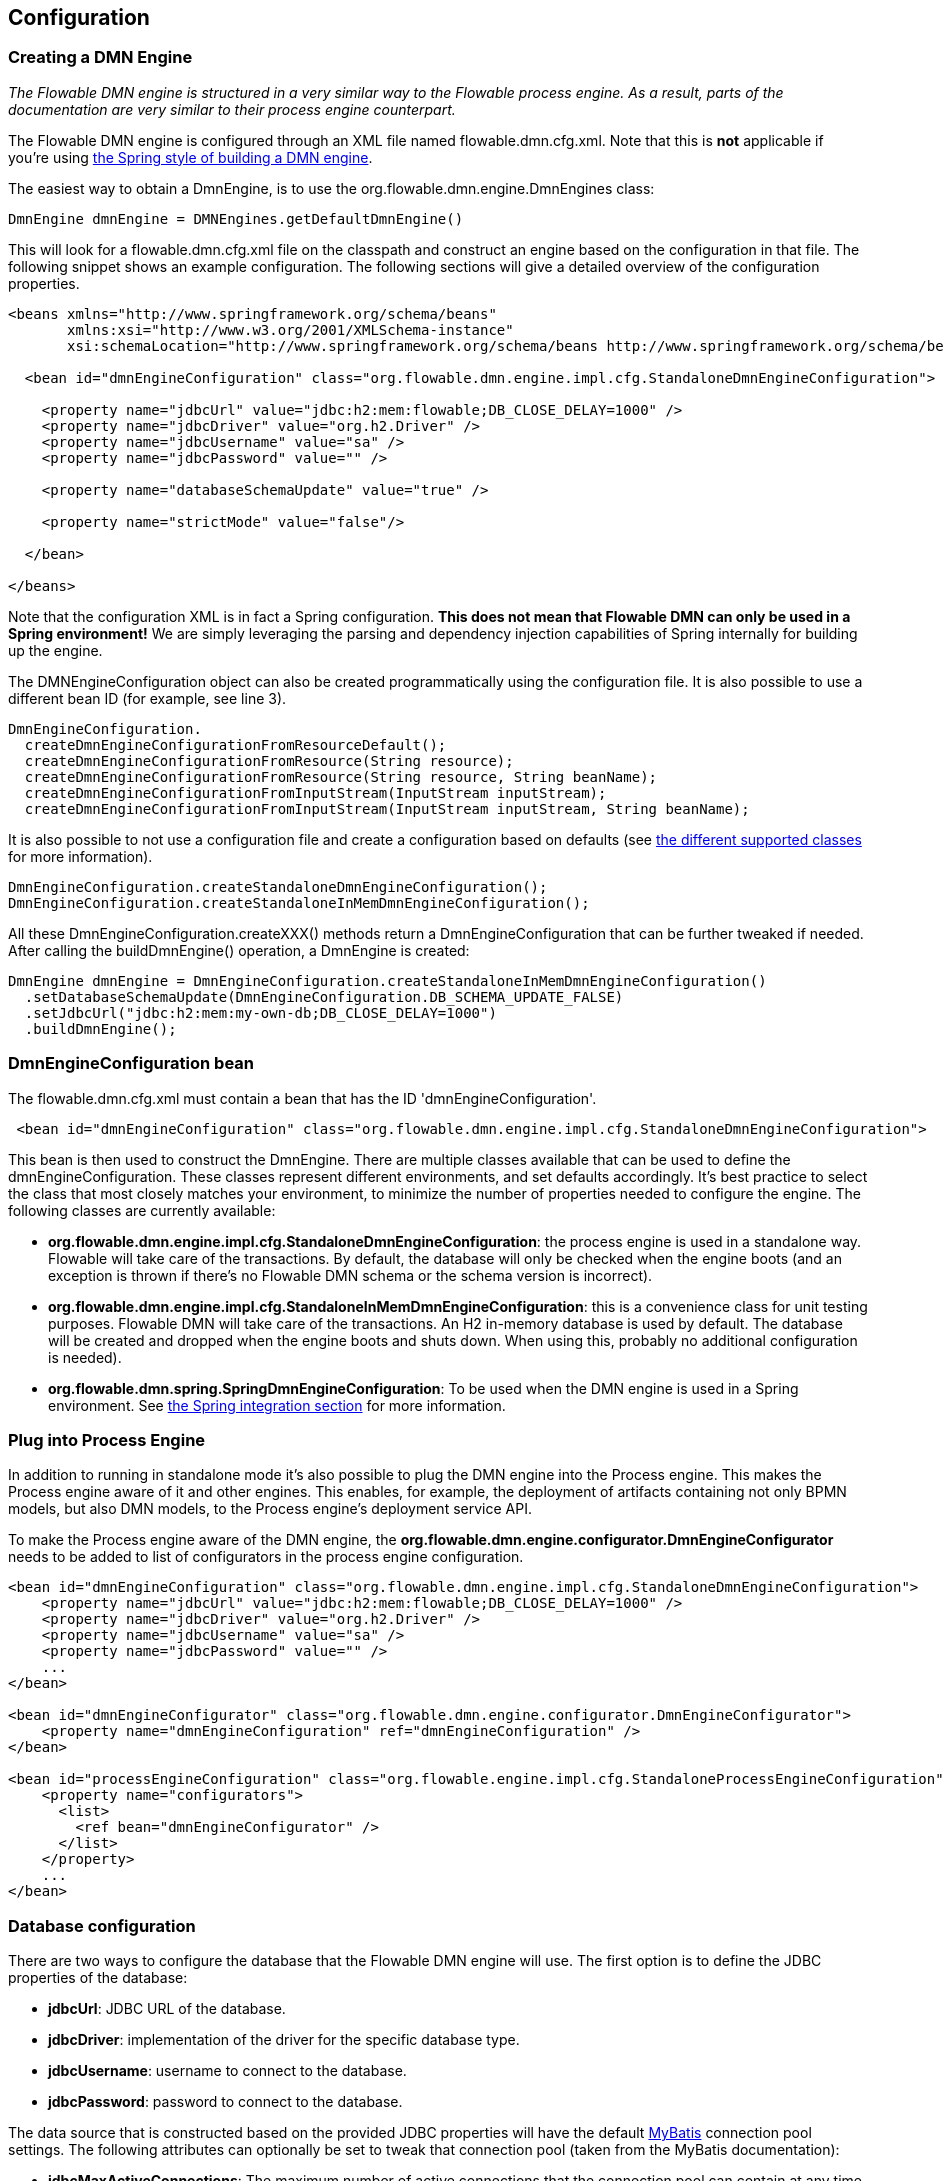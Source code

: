 
== Configuration

[[configuration]]

=== Creating a DMN Engine

_The Flowable DMN engine is structured in a very similar way to the Flowable process engine. As a result, parts of the documentation are very similar to their process engine counterpart._

The Flowable DMN engine is configured through an XML file named +flowable.dmn.cfg.xml+. Note that this is *not* applicable if you're using <<springintegration,the Spring style of building a DMN engine>>.

The easiest way to obtain a +DmnEngine+, is to use the +org.flowable.dmn.engine.DmnEngines+ class:

[source,java,linenums]
----
DmnEngine dmnEngine = DMNEngines.getDefaultDmnEngine()
----

This will look for a +flowable.dmn.cfg.xml+ file on the classpath and construct an engine based on the configuration in that file. The following snippet shows an example configuration.  The following sections will give a detailed overview of the configuration properties.

[source,xml,linenums]
----
<beans xmlns="http://www.springframework.org/schema/beans"
       xmlns:xsi="http://www.w3.org/2001/XMLSchema-instance"
       xsi:schemaLocation="http://www.springframework.org/schema/beans http://www.springframework.org/schema/beans/spring-beans.xsd">

  <bean id="dmnEngineConfiguration" class="org.flowable.dmn.engine.impl.cfg.StandaloneDmnEngineConfiguration">

    <property name="jdbcUrl" value="jdbc:h2:mem:flowable;DB_CLOSE_DELAY=1000" />
    <property name="jdbcDriver" value="org.h2.Driver" />
    <property name="jdbcUsername" value="sa" />
    <property name="jdbcPassword" value="" />

    <property name="databaseSchemaUpdate" value="true" />

    <property name="strictMode" value="false"/>
    
  </bean>

</beans>
----

Note that the configuration XML is in fact a Spring configuration. *This does not mean that Flowable DMN can only be used in a Spring environment!* We are simply leveraging the parsing and dependency injection capabilities of Spring internally for building up the engine.

The DMNEngineConfiguration object can also be created programmatically using the configuration file. It is also possible to use a different bean ID (for example, see line 3).

[source,java,linenums]
----
DmnEngineConfiguration.
  createDmnEngineConfigurationFromResourceDefault();
  createDmnEngineConfigurationFromResource(String resource);
  createDmnEngineConfigurationFromResource(String resource, String beanName);
  createDmnEngineConfigurationFromInputStream(InputStream inputStream);
  createDmnEngineConfigurationFromInputStream(InputStream inputStream, String beanName);
----


It is also possible to not use a configuration file and create a configuration based on
defaults (see <<configurationClasses,the different supported classes>> for more information).

[source,java,linenums]
----
DmnEngineConfiguration.createStandaloneDmnEngineConfiguration();
DmnEngineConfiguration.createStandaloneInMemDmnEngineConfiguration();
----

All these +DmnEngineConfiguration.createXXX()+ methods return a +DmnEngineConfiguration+ that can be further tweaked if needed. After calling the +buildDmnEngine()+ operation, a +DmnEngine+ is created:

[source,java,linenums]
----
DmnEngine dmnEngine = DmnEngineConfiguration.createStandaloneInMemDmnEngineConfiguration()
  .setDatabaseSchemaUpdate(DmnEngineConfiguration.DB_SCHEMA_UPDATE_FALSE)
  .setJdbcUrl("jdbc:h2:mem:my-own-db;DB_CLOSE_DELAY=1000")
  .buildDmnEngine();
----

[[configurationRoot]]


=== DmnEngineConfiguration bean

The +flowable.dmn.cfg.xml+ must contain a bean that has the ID +$$'dmnEngineConfiguration'$$+.

[source,xml,linenums]
----
 <bean id="dmnEngineConfiguration" class="org.flowable.dmn.engine.impl.cfg.StandaloneDmnEngineConfiguration">
----


This bean is then used to construct the +DmnEngine+. There are multiple classes available that can be used to define the +dmnEngineConfiguration+. These classes represent different environments, and set defaults accordingly. It's best practice to select the class that most closely matches your environment, to minimize the number of properties needed to configure the engine. The following classes are currently available: [[configurationClasses]]

* *org.flowable.dmn.engine.impl.cfg.StandaloneDmnEngineConfiguration*: the process engine is used in a standalone way. Flowable will take care of the transactions. By default, the database will only be checked when the engine boots (and an exception is thrown if there's no Flowable DMN schema or the schema version is incorrect).
* *org.flowable.dmn.engine.impl.cfg.StandaloneInMemDmnEngineConfiguration*: this is a convenience class for unit testing purposes. Flowable DMN will take care of the transactions. An H2 in-memory database is used by default. The database will be created and dropped when the engine boots and shuts down. When using this, probably no additional configuration is needed).
* *org.flowable.dmn.spring.SpringDmnEngineConfiguration*: To be used when the DMN engine is used in a Spring environment.  See <<springintegration,the Spring integration section>> for more information.

=== Plug into Process Engine

In addition to running in standalone mode it's also possible to plug the DMN engine into the Process engine. This makes the Process engine aware of it and other engines. This enables, for example, the deployment of artifacts containing not only BPMN models, but also DMN models, to the Process engine's deployment service API.

To make the Process engine aware of the DMN engine, the *org.flowable.dmn.engine.configurator.DmnEngineConfigurator* needs to be added to list of configurators in the process engine configuration.

[source,xml,linenums]
----
<bean id="dmnEngineConfiguration" class="org.flowable.dmn.engine.impl.cfg.StandaloneDmnEngineConfiguration">
    <property name="jdbcUrl" value="jdbc:h2:mem:flowable;DB_CLOSE_DELAY=1000" />
    <property name="jdbcDriver" value="org.h2.Driver" />
    <property name="jdbcUsername" value="sa" />
    <property name="jdbcPassword" value="" />
    ...
</bean>

<bean id="dmnEngineConfigurator" class="org.flowable.dmn.engine.configurator.DmnEngineConfigurator">
    <property name="dmnEngineConfiguration" ref="dmnEngineConfiguration" />
</bean>

<bean id="processEngineConfiguration" class="org.flowable.engine.impl.cfg.StandaloneProcessEngineConfiguration">
    <property name="configurators">
      <list>
        <ref bean="dmnEngineConfigurator" />
      </list>
    </property>
    ...
</bean>
----


[[databaseConfiguration]]

=== Database configuration

There are two ways to configure the database that the Flowable DMN engine will use. The first option is to define the JDBC properties of the database:

* *jdbcUrl*: JDBC URL of the database.
* *jdbcDriver*: implementation of the driver for the specific database type.
* *jdbcUsername*: username to connect to the database.
* *jdbcPassword*: password to connect to the database.

The data source that is constructed based on the provided JDBC properties will have the default link:$$http://www.mybatis.org/$$[MyBatis] connection pool settings. The following attributes can optionally be set to tweak that connection pool (taken from the MyBatis documentation):

* *jdbcMaxActiveConnections*: The maximum number of active connections that the connection pool can contain at any time. Default is 10.
* *jdbcMaxIdleConnections*: The maximum number of idle connections that the connection pool can contain at any time.
* *jdbcMaxCheckoutTime*: The amount of time in milliseconds a connection can be 'checked out' from the connection pool before it is forcefully returned. Default is 20000 (20 seconds).
* *jdbcMaxWaitTime*: This is a low level setting that gives the pool a chance to print a log status and re-attempt the acquisition of a connection in the case that it is taking unusually long (to avoid failing silently forever if the pool is misconfigured) Default is 20000 (20 seconds).

Example database configuration:

[source,xml,linenums]
----
<property name="jdbcUrl" value="jdbc:h2:mem:flowable_dmn;DB_CLOSE_DELAY=1000" />
<property name="jdbcDriver" value="org.h2.Driver" />
<property name="jdbcUsername" value="sa" />
<property name="jdbcPassword" value="" />
----

Our benchmarks have shown that the MyBatis connection pool is not the most efficient or resilient when dealing with a lot of concurrent requests. As such, it is advisable to us a +javax.sql.DataSource+ implementation (such as HikariCP, Tomcat JDBC Connection Pool, and so on) and inject it into the process engine configuration :

[source,xml,linenums]
----
<bean id="dataSource" class="org.apache.commons.dbcp.BasicDataSource" >
  <property name="driverClassName" value="com.mysql.jdbc.Driver" />
  <property name="url" value="jdbc:mysql://localhost:3306/flowable_dmn" />
  <property name="username" value="flowable" />
  <property name="password" value="flowable" />
  <property name="defaultAutoCommit" value="false" />
</bean>

<bean id="dmnEngineConfiguration" class="org.flowable.dmn.engine.impl.cfg.StandaloneDmnEngineConfiguration">

    <property name="dataSource" ref="dataSource" />
    ...

----


Note that Flowable DMN does not ship with a library that allows you to define such a data source. So you have to make sure that the libraries are on your classpath.

The following properties can be set, regardless of whether you are using the JDBC or data source approach:

* *databaseType*: it's normally not necessary to specify this property as it is automatically detected from the database connection metadata. Should only be specified in case automatic detection fails. Possible values: {h2, mysql, oracle, postgres, mssql, db2}. This setting will determine which create/drop scripts and queries will be used. See <<supporteddatabases,the 'supported databases' section>> for an overview of which types are supported.
* *databaseSchemaUpdate*: allows you to set the strategy to handle the database schema on process engine boot and shutdown.
** +false+ (default): Checks the version of the DB schema against the library when the process engine is being created and throws an exception if the versions don't match.
** ++true++: Upon building the process engine, a check is performed and an update of the schema is performed if it is necessary. If the schema doesn't exist, it is created.
** ++create-drop++: Creates the schema when the process engine is being created and drops the schema when the process engine is being closed.


[[jndiDatasourceConfig]]

=== JNDI Datasource Configuration

By default, the database configuration for Flowable DMN is contained within the db.properties files in the WEB-INF/classes of each web application. This isn't always ideal because it
requires users to either modify the db.properties in the Flowable source and recompile the WAR file, or explode the WAR and modify the db.properties on every deployment.

By using JNDI (Java Naming and Directory Interface) to obtain the database connection, the connection is fully managed by the Servlet Container and the configuration can be managed outside the war deployment. This also allows more control over the connection parameters than what is provided by the db.properties file.

[[jndi_configuration]]

==== Configuration

Configuration of the JNDI datasource will differ depending on what servlet container application you are using. The instructions below will work for Tomcat, but for other container applications, please refer to the documentation for your container app.

If using Tomcat, the JNDI resource is configured within $CATALINA_BASE/conf/[enginename]/[hostname]/[warname].xml (for the Flowable UI this will usually be $CATALINA_BASE/conf/Catalina/localhost/flowable-app.xml). The default context is copied from the Flowable WAR file when the application is first deployed, so if it already exists, you will need to replace it. To change the JNDI resource so that the application connects to MySQL instead of H2, for example, change the file to the following:

[source,xml,linenums]
----
<?xml version="1.0" encoding="UTF-8"?>
    <Context antiJARLocking="true" path="/flowable-app">
        <Resource auth="Container"
            name="jdbc/flowableDB"
            type="javax.sql.DataSource"
            description="JDBC DataSource"
            url="jdbc:mysql://localhost:3306/flowable"
            driverClassName="com.mysql.jdbc.Driver"
            username="sa"
            password=""
            defaultAutoCommit="false"
            initialSize="5"
            maxWait="5000"
            maxActive="120"
            maxIdle="5"/>
        </Context>
----


==== JNDI properties

To configure a JNDI Datasource, use the following properties in the properties file for the Flowable UI:

* spring.datasource.jndi-name=: the JNDI name of the Datasource.
* datasource.jndi.resourceRef: Set whether the lookup occurs in a J2EE container, in other words, if the prefix "java:comp/env/" needs to be added if the JNDI name doesn't already contain it. Default is "true".


[[supporteddatabases]]


=== Supported databases

Listed below are the types (case sensitive!) that Flowable uses to refer to databases.

[[databaseTypes]]
[options="header"]
|===============
|Flowable DMN database type|Example JDBC URL|Notes
|h2|jdbc:h2:tcp://localhost/flowable_dmn|Default configured database
|mysql|jdbc:mysql://localhost:3306/flowable_dmn?autoReconnect=true|Tested using mysql-connector-java database driver
|oracle|jdbc:oracle:thin:@localhost:1521:xe|
|postgres|jdbc:postgresql://localhost:5432/flowable_dmn|
|db2|jdbc:db2://localhost:50000/flowable_dmn|
|mssql|jdbc:sqlserver://localhost:1433;databaseName=flowable_dmn (jdbc.driver=com.microsoft.sqlserver.jdbc.SQLServerDriver) _OR_ jdbc:jtds:sqlserver://localhost:1433/flowable_dmn (jdbc.driver=net.sourceforge.jtds.jdbc.Driver)|Tested using Microsoft JDBC Driver 4.0 (sqljdbc4.jar) and JTDS Driver
|===============


[[creatingDatabaseTable]]

=== Creating the database tables

Flowable DMM uses link:$$http://www.liquibase.org$$[Liquibase] for tracking, managing and applying database schema changes.

The easiest way to create the database tables for your database is to:

* Add the flowable-dmn-engine JARs to your classpath
* Add a suitable database driver
* Add a Flowable configuration file (__flowable.dmn.cfg.xml__) to your classpath, pointing to your database (see <<databaseConfiguration,database configuration section>>)
* Execute the main method of the _DbSchemaCreate_ class

[[database.tables.explained]]


=== Database table names explained

The database names of Flowable DMN all start with *ACT_DMN_*.

* ACT_DMN_DATABASECHANGELOG: This table is used by Liquibase to track which changesets have been run.
* ACT_DMN_DATABASECHANGELOGLOCK: This table is used by Liquibase to ensure only one instance of Liquibase is running at a time.
* ACT_DMN_DECISION_TABLE: This table contains the metadata of the deployed decision tables.
* ACT_DMN_DEPLOYMENT: This table contains the deployment metadata.
* ACT_DMN_DEPLOYMENT_RESOURCE: This table contains the DMN definition resource and metadata.

[[databaseUpgrade]]


=== Database upgrade

Make sure you make a backup of your database (using your database backup capabilities) before you run an upgrade.


By default, a version check will be performed each time a process engine is created. This typically happens once at boot time of your application or the Flowable webapps. If the Flowable library notices a difference between the library version and the version of the Flowable database tables, then an exception is thrown.


To upgrade, you have to start by putting the following configuration property in your flowable.dmn.cfg.xml configuration file:

[source,xml,linenums]
----
<beans >

  <bean id="dmnEngineConfiguration" class="org.flowable.dmn.engine.impl.cfg.StandaloneDmnEngineConfiguration">
    <!-- ... -->
    <property name="databaseSchemaUpdate" value="true" />
    <!-- ... -->
  </bean>

</beans>
----

*Also, include a suitable database driver for your database in the classpath.* Upgrade the Flowable DMN libraries in your application. Or start up a new version of Flowable DMN and point it to a database that contains an older version.  With +databaseSchemaUpdate+ set to +true+, Flowable DMN will automatically upgrade the DB schema to the newer version the first time when it notices that libraries and DB schema are out of sync.


[[processDefinitionCacheConfiguration]]


=== Deployment cache configuration

All decisions are cached (after they're parsed) to avoid hitting the database every time a decision table is needed and because decision table data doesn't change. By default, there is no limit on this cache. To limit the decisions cache, add following property

[source,xml,linenums]
----
<property name="decisionCacheLimit" value="10" />
----


Setting this property will swap the default hashmap cache with a LRU cache that has the provided hard limit. Of course, the best value for this property depends on the total amount of decisions stored and the number of decisions actually used at runtime.

You can also inject your own cache implementation. This must be a bean that implements the org.flowable.dmn.engine.impl.persistence.deploy.DeploymentCache interface:

[source,xml,linenums]
----
<property name="decisionCache">
  <bean class="org.flowable.MyCache" />
</property>
----

[[strictMode]]

=== Strict mode

By default *strict mode* is enabled. This means that the hit policies will act as described in the DMN 1.1 spec.
It is however possible to disable strict mode. 

[source,xml,linenums]
----
<beans>

  <bean id="dmnEngineConfiguration" class="org.flowable.dmn.engine.impl.cfg.StandaloneDmnEngineConfiguration">
    <!-- ... -->
      <property name="strictMode" value="false"/>
    <!-- ... -->
  </bean>

</beans>
----

The effect will be that a result will not be invalidad when a hit policy contstraint is violated. A possible violation will be logged in the audit log as a validation message.



=== Custom Flowable Function Delegates

Flowable DMN provides some built-in JUEL Function Delegates. By setting the *customFlowableFunctionDelegates* property on the dmnEngineConfiguration bean you can provide own. These can be used in expressions to execute your own logic.

[source,xml,linenums]
----
<beans>

  <bean id="dmnEngineConfiguration" class="org.flowable.dmn.engine.impl.cfg.StandaloneDmnEngineConfiguration">
    <!-- ... -->
    <property name="customFlowableFunctionDelegates">
      <list>
          <bean ref="myOwnFunctionDelegateOne" />
          <bean ref="myOwnFunctionDelegateTwo" />
      </list>
    </property>
    <!-- ... -->
  </bean>

  <bean id="myOwnFunctionDelegateOne" class="org.acme.MyOwnFunctionDelegateOne" />
  <bean id="myOwnFunctionDelegateTwo" class="org.acme.MyOwnFunctionDelegateTwo" />

</beans>
----

Note that the custom Function Delegates must extend from org.flowable.engine.common.impl.el.AbstractFlowableFunctionDelegate.


[[loggingConfiguration]]


=== Logging

All logging (flowable, spring, mybatis, ...) is routed through SLF4J and allows the selection of the logging-implementation of your choice.

*By default no SFL4J-binding JAR is present in the flowable-engine dependencies; this should be added in your project in order to use the logging framework of your choice.* If no implementation JAR is added, SLF4J will use a NOP-logger, not logging anything at all, other than a warning that nothing will be logged. For more information on these bindings link:$$http://www.slf4j.org/codes.html#StaticLoggerBinder$$[http://www.slf4j.org/codes.html#StaticLoggerBinder].

With Maven, for example, add a dependency like this (here using log4j), note that you still need to add a version:

[source,xml,linenums]
----
<dependency>
  <groupId>org.slf4j</groupId>
  <artifactId>slf4j-log4j12</artifactId>
</dependency>
----


The flowable-ui and flowable-rest webapps are configured to use Log4j-binding. Log4j is also used when running the tests for all the flowable-* modules.


*Important note when using a container with commons-logging in the classpath:* In order to route the spring-logging through SLF4J, a bridge is used (see link:$$http://www.slf4j.org/legacy.html#jclOverSLF4J$$[http://www.slf4j.org/legacy.html#jclOverSLF4J]). If your container provides a commons-logging implementation, please follow directions on this page: link:$$http://www.slf4j.org/codes.html#release$$[http://www.slf4j.org/codes.html#release] to ensure stability.

Example when using Maven (version omitted):

[source,xml,linenums]
----
<dependency>
  <groupId>org.slf4j</groupId>
  <artifactId>jcl-over-slf4j</artifactId>
</dependency>
----
